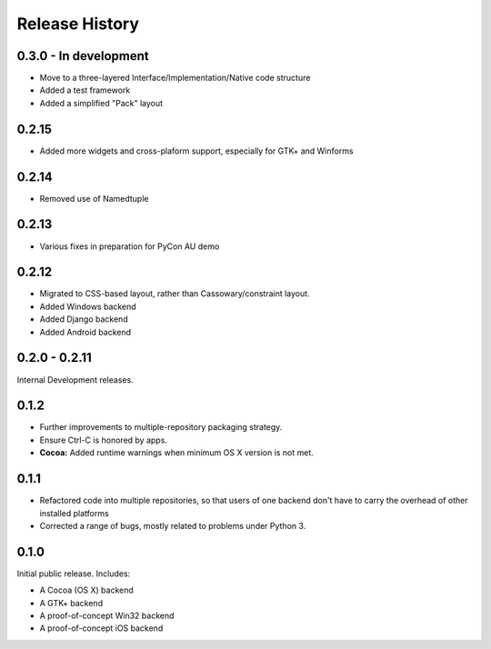Release History
===============

0.3.0 - In development
----------------------

* Move to a three-layered Interface/Implementation/Native code structure
* Added a test framework
* Added a simplified "Pack" layout

0.2.15
------

* Added more widgets and cross-plaform support, especially for GTK+ and Winforms

0.2.14
------

* Removed use of Namedtuple

0.2.13
------

* Various fixes in preparation for PyCon AU demo

0.2.12
------

* Migrated to CSS-based layout, rather than Cassowary/constraint layout.
* Added Windows backend
* Added Django backend
* Added Android backend

0.2.0 - 0.2.11
--------------

Internal Development releases.

0.1.2
-----

* Further improvements to multiple-repository packaging strategy.
* Ensure Ctrl-C is honored by apps.
* **Cocoa:** Added runtime warnings when minimum OS X version is not met.

0.1.1
-----

* Refactored code into multiple repositories, so that users of one backend
  don't have to carry the overhead of other installed platforms

* Corrected a range of bugs, mostly related to problems under Python 3.

0.1.0
-----

Initial public release. Includes:

* A Cocoa (OS X) backend
* A GTK+ backend
* A proof-of-concept Win32 backend
* A proof-of-concept iOS backend

